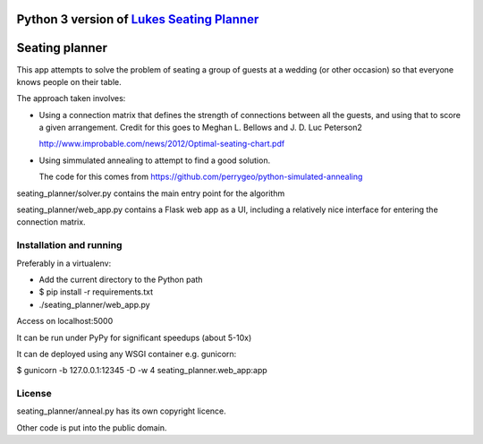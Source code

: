 Python 3 version of `Lukes Seating Planner <https://bitbucket.org/spookylukey/seating-planner/src/default/>`_
==================================================================================================================


Seating planner
===============

This app attempts to solve the problem of seating a group of guests at a wedding
(or other occasion) so that everyone knows people on their table.

The approach taken involves:

* Using a connection matrix that defines the strength of connections between all
  the guests, and using that to score a given arrangement. Credit for this goes to
  Meghan L. Bellows and J. D. Luc Peterson2

  http://www.improbable.com/news/2012/Optimal-seating-chart.pdf

* Using simmulated annealing to attempt to find a good solution.

  The code for this comes from https://github.com/perrygeo/python-simulated-annealing


seating_planner/solver.py contains the main entry point for the algorithm

seating_planner/web_app.py contains a Flask web app as a UI, including a
relatively nice interface for entering the connection matrix.

Installation and running
------------------------

Preferably in a virtualenv:

* Add the current directory to the Python path

* $ pip install -r requirements.txt

* ./seating_planner/web_app.py

Access on localhost:5000

It can be run under PyPy for significant speedups (about 5-10x)

It can de deployed using any WSGI container e.g. gunicorn:

$ gunicorn  -b 127.0.0.1:12345 -D -w 4 seating_planner.web_app:app


License
-------

seating_planner/anneal.py has its own copyright licence.

Other code is put into the public domain.
